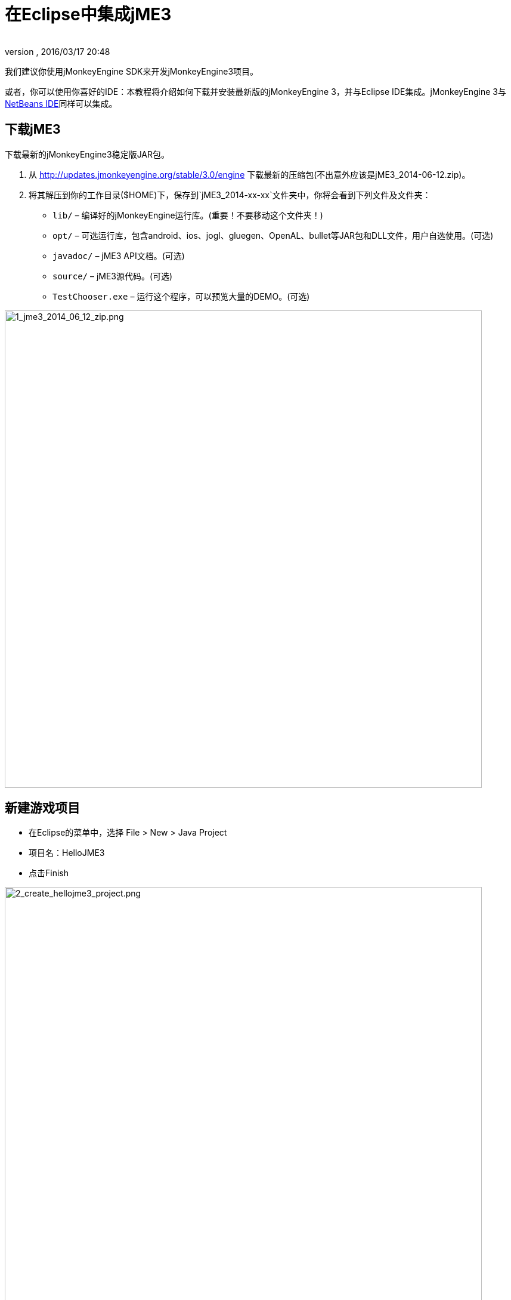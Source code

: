 = 在Eclipse中集成jME3
:author:
:revnumber:
:revdate: 2016/03/17 20:48
:keywords: documentation, install, eclipse
:relfileprefix: ../
:imagesdir: ..
ifdef::env-github,env-browser[:outfilesuffix: .adoc]


我们建议你使用jMonkeyEngine SDK来开发jMonkeyEngine3项目。

或者，你可以使用你喜好的IDE：本教程将介绍如何下载并安装最新版的jMonkeyEngine 3，并与Eclipse IDE集成。jMonkeyEngine 3与<<jme3/setting_up_netbeans_and_jme3#,NetBeans IDE>>同样可以集成。


== 下载jME3

下载最新的jMonkeyEngine3稳定版JAR包。

.  从 link:http://updates.jmonkeyengine.org/stable/3.0/engine[http://updates.jmonkeyengine.org/stable/3.0/engine] 下载最新的压缩包(不出意外应该是jME3_2014-06-12.zip)。
.  将其解压到你的工作目录($HOME)下，保存到`jME3_2014-xx-xx`文件夹中，你将会看到下列文件及文件夹：
**  `lib/` – 编译好的jMonkeyEngine运行库。(重要！不要移动这个文件夹！)
**  `opt/` – 可选运行库，包含android、ios、jogl、gluegen、OpenAL、bullet等JAR包和DLL文件，用户自选使用。(可选)
**  `javadoc/` – jME3 API文档。(可选)
**  `source/` – jME3源代码。(可选)
**  `TestChooser.exe` – 运行这个程序，可以预览大量的DEMO。(可选)



image::jme3/1_jme3_2014_06_12_zip.png[1_jme3_2014_06_12_zip.png,width="800",height="",align="center"]



== 新建游戏项目

*  在Eclipse的菜单中，选择 File &gt; New &gt; Java Project
*  项目名：HelloJME3
*  点击Finish


image::jme3/2_create_hellojme3_project.png[2_create_hellojme3_project.png,width="800",height="",align="center"]

项目创建完毕，即可在Package视图中看到这个项目。


== 添加jME3依赖

你的项目依赖于jMonkeyEngine库文件，需要知道JME3的JAR包都在什么位置。

*  右键单击项目名，在弹出菜单中选择`Build Path &gt; Configure Build Path..`


image::jme3/3_configure_build_path.png[3_configure_build_path.png,width="643",height="",align="center"]


*  打开项目配置窗口后，选择`Java Build Path &gt; Libraries &gt; Add External JARs..`


image::jme3/4_add_external_jars.png[4_add_external_jars.png,width="751",height="",align="center"]


*  在“JAR selection对话框中，打开`$HOME/jME3_2012-xx-xx`文件夹
*  选中`lib`文件夹中所有的JAR文件，然后点击“Open


image::jme3/5_jar_selection.png[5_jar_selection.png,width="563",height="",align="center"]


现在所有必要的JAR包都已经添加到了项目的classpath，并显示在在Referenced Libraries中。至于每个JAR文件的详细介绍，请查阅<<jme3/jme3_source_structure#structure_of_jmonkeyengine3_jars,jME3 JAR文件说明>>。


== 添加资源

在classpath中创建一个assets文件夹，确保jME3的资源管理器可以正确访问项目资源。

.  打开项目配置(Project Properties)窗口
.  选择Java Build Path
.  在Source标签页下点击“Add folder
.  添加Assets文件夹


image::jme3/6_new_source_folder.png[6_new_source_folder.png,width="525",height="",align="center"]



== 编写一个简单的应用程序

.  在项目中新建一个package，例如“hello
.  在hello包中新建一个类，命名为“MyGame，继承于`com.jme3.app.SimpleApplication`


image::jme3/7_create_mygame.png[7_create_mygame.png,width="556",height="",align="center"]


然后你可以接着开发<<jme3/beginner/hello_simpleapplication_zh#,你的第一个jme3应用程序>>了！
